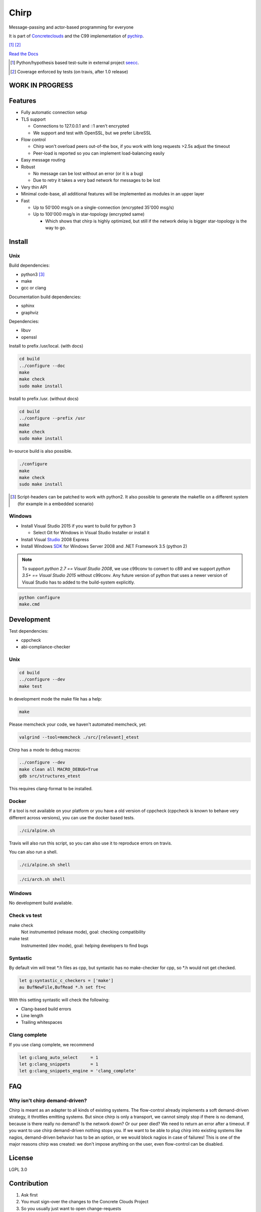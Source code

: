 =====
Chirp
=====

Message-passing and actor-based programming for everyone

It is part of Concreteclouds_ and the C99 implementation of pychirp_.

.. _Concreteclouds: https://concretecloud.github.io/

.. _pychirp: https://github.com/concretecloud/pychirp

|travis| [1]_ |rtd| |coverage| [2]_

.. |travis|  image:: https://travis-ci.org/concretecloud/chirp.svg?branch=master
   :target: https://travis-ci.org/concretecloud/chirp
.. |rtd| image:: https://1042.ch/ganwell/docs-master.svg
   :target: https://1042.ch/chirp/
.. |coverage| image:: https://1042.ch/ganwell/coverage-100.svg

`Read the Docs`_

.. _`Read the Docs`: http://1042.ch/chirp/

.. [1] Python/hypothesis based test-suite in external project seecc_.

.. [2] Coverage enforced by tests (on travis, after 1.0 release)

.. _seecc: https://github.com/concretecloud

WORK IN PROGRESS
================

.. image:: https://graphs.waffle.io/concretecloud/chirp/throughput.svg 
 :target: https://waffle.io/concretecloud/chirp/metrics/throughput 
 :alt: 'Throughput Graph'

Features
========

* Fully automatic connection setup

* TLS support

  * Connections to 127.0.0.1 and ::1 aren't encrypted
  * We support and test with OpenSSL, but we prefer LibreSSL

* Flow control

  * Chirp won't overload peers out-of-the box, if you work with long requests
    >2.5s adjust the timeout
  * Peer-load is reported so you can implement load-balancing easily

* Easy message routing

* Robust

  * No message can be lost without an error (or it is a bug)
  * Due to retry it takes a very bad network for messages to be lost

* Very thin API

* Minimal code-base, all additional features will be implemented as modules in
  an upper layer

* Fast

  * Up to 50'000 msg/s on a single-connection (encrypted 35'000 msg/s)
  * Up to 100'000 msg/s in star-topology (encrypted same)

    * Which shows that chirp is highly optimized, but still if the network delay
      is bigger star-topology is the way to go.

Install
=======

Unix
----

Build dependencies:

* python3 [3]_

* make

* gcc or clang

Documentation build dependencies:

* sphinx

* graphviz

Dependencies:

* libuv

* openssl


Install to prefix /usr/local. (with docs)

.. code-block:: bash

   cd build
   ../configure --doc
   make
   make check
   sudo make install

Install to prefix /usr. (without docs)

.. code-block:: bash

   cd build
   ../configure --prefix /usr
   make
   make check
   sudo make install

In-source build is also possible.

.. code-block:: bash

   ./configure
   make
   make check
   sudo make install

.. [3] Script-headers can be patched to work with python2. It also possible to generate
   the makefile on a different system (for example in a embedded scenario)

Windows
-------

* Install Visual Studio 2015 if you want to build for python 3

  * Select Git for Windows in Visual Studio Installer or install it

* Install Visual Studio_ 2008 Express

* Install Windows SDK_ for Windows Server 2008 and .NET Framework 3.5 (python 2)

.. _Studio: http://download.microsoft.com/download/E/8/E/E8EEB394-7F42-4963-A2D8-29559B738298/VS2008ExpressWithSP1ENUX1504728.iso

.. _SDK: http://www.microsoft.com/en-us/download/details.aspx?id=24826

.. NOTE::

   To support *python 2.7 == Visual Studio 2008*, we use c99conv to convert to c89
   and we support *python 3.5+ == Visual Studio 2015* without c99conv. Any future
   version of python that uses a newer version of Visual Studio has to added to
   the build-system explicitly.

.. code-block:: bash

   python configure
   make.cmd

Development
===========

Test dependencies:

* cppcheck
* abi-compliance-checker

Unix
----

.. code-block:: bash

   cd build
   ../configure --dev
   make test

In development mode the make file has a help:

.. code-block:: bash

   make

Please memcheck your code, we haven't automated memcheck, yet:

.. code-block:: bash

   valgrind --tool=memcheck ./src/[relevant]_etest

Chirp has a mode to debug macros:

.. code-block:: bash

   ../configure --dev
   make clean all MACRO_DEBUG=True
   gdb src/structures_etest

This requires clang-format to be installed.

Docker
------

If a tool is not available on your platform or you have a old version of
cppcheck (cppcheck is known to behave very different across versions), you can
use the docker based tests.

.. code-block:: bash

   ./ci/alpine.sh

Travis will also run this script, so you can also use it to reproduce errors on
travis.

You can also run a shell.

.. code-block:: bash

   ./ci/alpine.sh shell

.. code-block:: bash

   ./ci/arch.sh shell

Windows
-------

No development build available.

Check vs test
-------------

make check
    Not instrumented (release mode), goal: checking compatibility

make test
    Instrumented (dev mode), goal: helping developers to find bugs


Syntastic
---------

By default vim will treat \*.h files as cpp, but syntastic has no make-checker
for cpp, so \*.h would not get checked.

.. code-block:: bash

   let g:syntastic_c_checkers = ['make']
   au BufNewFile,BufRead *.h set ft=c

With this setting syntastic will check the following:

* Clang-based build errors
* Line length
* Trailing whitespaces

Clang complete
--------------

If you use clang complete, we recommend

.. code-block:: vim

   let g:clang_auto_select     = 1
   let g:clang_snippets        = 1
   let g:clang_snippets_engine = 'clang_complete'

FAQ
===

Why isn't chirp demand-driven?
------------------------------

Chirp is meant as an adapter to all kinds of existing systems. The flow-control
already implements a soft demand-driven strategy, it throttles emitting systems.
But since chirp is only a transport, we cannot simply stop if there is no
demand, because is there really no demand? Is the network down? Or our peer
died?  We need to return an error after a timeout. If you want to use chirp
demand-driven nothing stops you. If we want to be able to plug chirp into
existing systems like nagios, demand-driven behavior has to be an option, or we
would block nagios in case of failures! This is one of the major reasons chirp
was created: we don't impose anything on the user, even flow-control can be
disabled.

License
=======

LGPL 3.0

Contribution
============

1. Ask first

2. You must sign-over the changes to the Concrete Clouds Project

3. So you usually just want to open change-requests
